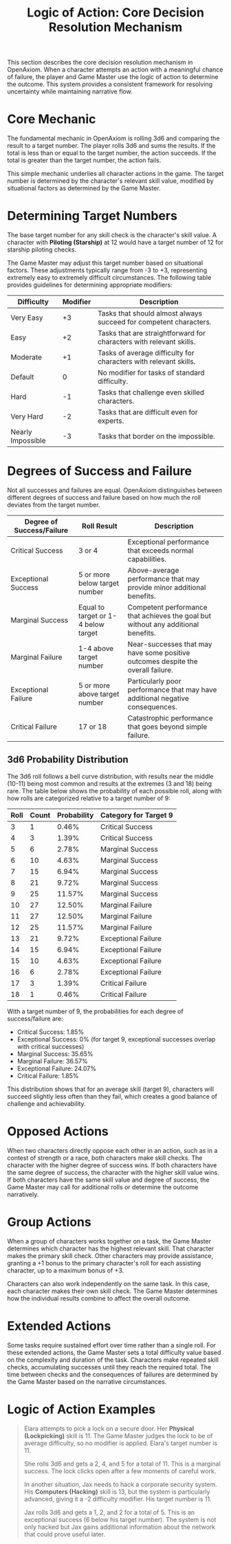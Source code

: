 #+TITLE: Logic of Action: Core Decision Resolution Mechanism
#+OPTIONS: H:6
#+ATTR_HTML: :class section-icon
[[file:logic_of_action.svg]]

This section describes the core decision resolution mechanism in OpenAxiom. When a character attempts an action with a meaningful chance of failure, the player and Game Master use the logic of action to determine the outcome. This system provides a consistent framework for resolving uncertainty while maintaining narrative flow.

* Core Mechanic
:PROPERTIES:
:ID:       5D8E2F1A-4B9C-3D7E-2F1A-4B9C3D7E2F1A
:END:

The fundamental mechanic in OpenAxiom is rolling 3d6 and comparing the result to a target number. The player rolls 3d6 and sums the results. If the total is less than or equal to the target number, the action succeeds. If the total is greater than the target number, the action fails.

This simple mechanic underlies all character actions in the game. The target number is determined by the character's relevant skill value, modified by situational factors as determined by the Game Master.

* Determining Target Numbers
:PROPERTIES:
:ID:       7E9F3A2B-5C0D-4E8F-9A3B-6C0D5E9F2A4B
:END:

The base target number for any skill check is the character's skill value. A character with *Piloting (Starship)* at 12 would have a target number of 12 for starship piloting checks.

The Game Master may adjust this target number based on situational factors. These adjustments typically range from -3 to +3, representing extremely easy to extremely difficult circumstances. The following table provides guidelines for determining appropriate modifiers:

#+ATTR_HTML: :class difficulty-modifier-table
| Difficulty        | Modifier | Description                                              |
|-------------------|----------|----------------------------------------------------------|
| Very Easy         | +3       | Tasks that should almost always succeed for competent characters. |
| Easy              | +2       | Tasks that are straightforward for characters with relevant skills. |
| Moderate          | +1       | Tasks of average difficulty for characters with relevant skills. |
| Default           | 0        | No modifier for tasks of standard difficulty.            |
| Hard              | -1       | Tasks that challenge even skilled characters.            |
| Very Hard         | -2       | Tasks that are difficult even for experts.               |
| Nearly Impossible | -3       | Tasks that border on the impossible.                     |

* Degrees of Success and Failure
:PROPERTIES:
:ID:       8F0A4B3C-6D1E-5F9A-0B4C-7D2E6F0A5C8D
:END:

Not all successes and failures are equal. OpenAxiom distinguishes between different degrees of success and failure based on how much the roll deviates from the target number.

#+ATTR_HTML: :class degrees-of-success-table
| Degree of Success/Failure | Roll Result                            | Description                                                                 |
|---------------------------|----------------------------------------|-----------------------------------------------------------------------------|
| Critical Success          | 3 or 4                                 | Exceptional performance that exceeds normal capabilities.                  |
| Exceptional Success       | 5 or more below target number          | Above-average performance that may provide minor additional benefits.        |
| Marginal Success          | Equal to target or 1-4 below target    | Competent performance that achieves the goal but without any additional benefits.  |
| Marginal Failure          | 1-4 above target number                | Near-successes that may have some positive outcomes despite the overall failure.          |
| Exceptional Failure       | 5 or more above target number          | Particularly poor performance that may have additional negative consequences.       |
| Critical Failure          | 17 or 18                               | Catastrophic performance that goes beyond simple failure.                |

** 3d6 Probability Distribution
:PROPERTIES:
:ID:       6D7E8F9A-0B1C-2D3E-4F5A-6B7C8D9E0F1A
:END:

The 3d6 roll follows a bell curve distribution, with results near the middle (10-11) being most common and results at the extremes (3 and 18) being rare. The table below shows the probability of each possible roll, along with how rolls are categorized relative to a target number of 9:

#+ATTR_HTML: :class probability-table
| Roll | Count | Probability | Category for Target 9   |
|------|-------|-------------|-------------------------|
| 3    | 1     | 0.46%       | Critical Success        |
| 4    | 3     | 1.39%       | Critical Success        |
| 5    | 6     | 2.78%       | Marginal Success        |
| 6    | 10    | 4.63%       | Marginal Success        |
| 7    | 15    | 6.94%       | Marginal Success        |
| 8    | 21    | 9.72%       | Marginal Success        |
| 9    | 25    | 11.57%      | Marginal Success        |
| 10   | 27    | 12.50%      | Marginal Failure        |
| 11   | 27    | 12.50%      | Marginal Failure        |
| 12   | 25    | 11.57%      | Marginal Failure        |
| 13   | 21    | 9.72%       | Exceptional Failure     |
| 14   | 15    | 6.94%       | Exceptional Failure     |
| 15   | 10    | 4.63%       | Exceptional Failure     |
| 16   | 6     | 2.78%       | Exceptional Failure     |
| 17   | 3     | 1.39%       | Critical Failure        |
| 18   | 1     | 0.46%       | Critical Failure        |

With a target number of 9, the probabilities for each degree of success/failure are:
- Critical Success: 1.85%
- Exceptional Success: 0% (for target 9, exceptional successes overlap with critical successes)
- Marginal Success: 35.65%
- Marginal Failure: 36.57%
- Exceptional Failure: 24.07%
- Critical Failure: 1.85%

This distribution shows that for an average skill (target 9), characters will succeed slightly less often than they fail, which creates a good balance of challenge and achievability.

* Opposed Actions
:PROPERTIES:
:ID:       6A8B1C0D-3E9F-2A6B-9C1D-4E8F3A7B0C2D
:END:

When two characters directly oppose each other in an action, such as in a contest of strength or a race, both characters make skill checks. The character with the higher degree of success wins. If both characters have the same degree of success, the character with the higher skill value wins. If both characters have the same skill value and degree of success, the Game Master may call for additional rolls or determine the outcome narratively.

* Group Actions
:PROPERTIES:
:ID:       7B9C2D1E-4F0A-3B7C-0D2E-5F9A4B8C1D3E
:END:

When a group of characters works together on a task, the Game Master determines which character has the highest relevant skill. That character makes the primary skill check. Other characters may provide assistance, granting a +1 bonus to the primary character's roll for each assisting character, up to a maximum bonus of +3.

Characters can also work independently on the same task. In this case, each character makes their own skill check. The Game Master determines how the individual results combine to affect the overall outcome.

* Extended Actions
:PROPERTIES:
:ID:       8C0D3E2F-5A1B-4C8D-1E3F-6A0B5C9D2E4F
:END:

Some tasks require sustained effort over time rather than a single roll. For these extended actions, the Game Master sets a total difficulty value based on the complexity and duration of the task. Characters make repeated skill checks, accumulating successes until they reach the required total. The time between checks and the consequences of failures are determined by the Game Master based on the narrative circumstances.

* Logic of Action Examples
:PROPERTIES:
:ID:       9D1E4F3A-6B2C-5D9E-2F4A-7B1C6D0E3F5A
:END:

#+ATTR_HTML: :class gameplay-example
#+BEGIN_QUOTE
Elara attempts to pick a lock on a secure door. Her *Physical (Lockpicking)* skill is 11. The Game Master judges the lock to be of average difficulty, so no modifier is applied. Elara's target number is 11.

She rolls 3d6 and gets a 2, 4, and 5 for a total of 11. This is a marginal success. The lock clicks open after a few moments of careful work.

In another situation, Jax needs to hack a corporate security system. His *Computers (Hacking)* skill is 13, but the system is particularly advanced, giving it a -2 difficulty modifier. His target number is 11.

Jax rolls 3d6 and gets a 1, 2, and 2 for a total of 5. This is an exceptional success (6 below his target number). The system is not only hacked but Jax gains additional information about the network that could prove useful later.
#+END_QUOTE
